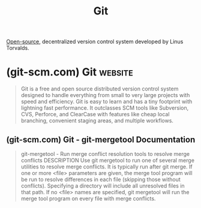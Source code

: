 :PROPERTIES:
:ID:       003ec9df-d673-4336-aae0-9a034fd89997
:END:
#+title: Git
#+filetags: :computer_science:open_source:version_control:programming:software_development:software:

[[id:a3c19488-876c-4b17-81c0-67b9c7fc64ee][Open-source]], decentralized version control system developed by Linus Torvalds.
* (git-scm.com) Git                                                 :website:
:PROPERTIES:
:ID:       0b1938f1-7f12-40e4-af4f-5004def9a158
:ROAM_REFS: https://git-scm.com/
:END:

#+begin_quote
  Git is a free and open source distributed version control system designed to handle everything from small to very large projects with speed and efficiency.
  Git is easy to learn and has a tiny footprint with lightning fast performance.  It outclasses SCM tools like Subversion, CVS, Perforce, and ClearCase with features like cheap local branching, convenient staging areas, and multiple workflows.
#+end_quote
** (git-scm.com) Git - git-mergetool Documentation
:PROPERTIES:
:ID:       6038ab45-6cf5-4bb9-9624-e32b16c52451
:ROAM_REFS: https://git-scm.com/docs/git-mergetool
:END:

#+begin_quote
  git-mergetool - Run merge conflict resolution tools to resolve merge conflicts
  DESCRIPTION
  Use git mergetool to run one of several merge utilities to resolve merge conflicts.  It is typically run after git merge.
  If one or more <file> parameters are given, the merge tool program will be run to resolve differences in each file (skipping those without conflicts).  Specifying a directory will include all unresolved files in that path.  If no <file> names are specified, git mergetool will run the merge tool program on every file with merge conflicts.
#+end_quote
